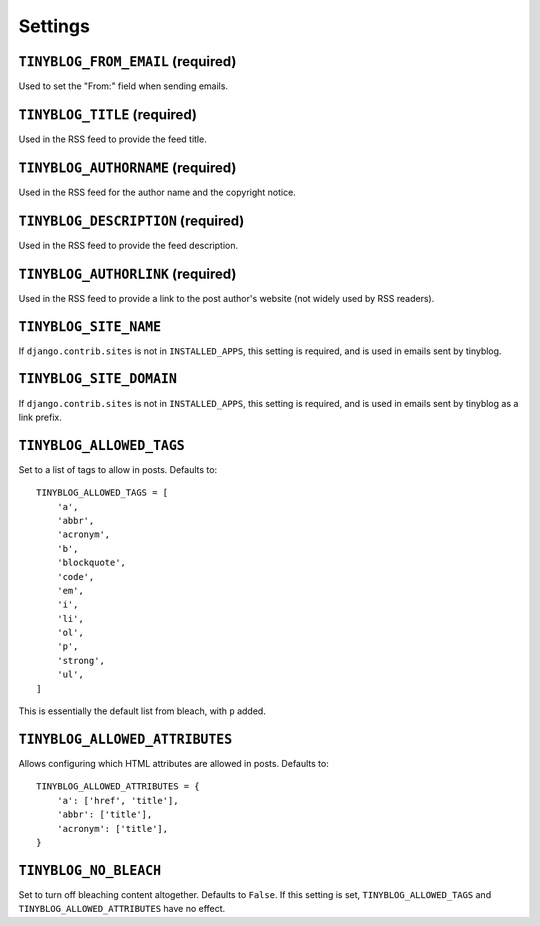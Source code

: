 Settings
========

``TINYBLOG_FROM_EMAIL`` (required)
----------------------------------

Used to set the "From:" field when sending emails.

``TINYBLOG_TITLE`` (required)
-----------------------------

Used in the RSS feed to provide the feed title.

``TINYBLOG_AUTHORNAME`` (required)
----------------------------------

Used in the RSS feed for the author name and the copyright notice.

``TINYBLOG_DESCRIPTION`` (required)
-----------------------------------

Used in the RSS feed to provide the feed description.

``TINYBLOG_AUTHORLINK`` (required)
----------------------------------

Used in the RSS feed to provide a link to the post author's website
(not widely used by RSS readers).

``TINYBLOG_SITE_NAME``
----------------------

If ``django.contrib.sites`` is not in ``INSTALLED_APPS``, this setting
is required, and is used in emails sent by tinyblog.

``TINYBLOG_SITE_DOMAIN``
------------------------

If ``django.contrib.sites`` is not in ``INSTALLED_APPS``, this setting
is required, and is used in emails sent by tinyblog as a link prefix.

``TINYBLOG_ALLOWED_TAGS``
-------------------------

Set to a list of tags to allow in posts. Defaults to::

    TINYBLOG_ALLOWED_TAGS = [
        'a',
        'abbr',
        'acronym',
        'b',
        'blockquote',
        'code',
        'em',
        'i',
        'li',
        'ol',
        'p',
        'strong',
        'ul',
    ]

This is essentially the default list from bleach, with ``p`` added.

``TINYBLOG_ALLOWED_ATTRIBUTES``
-------------------------------

Allows configuring which HTML attributes are allowed in
posts. Defaults to::

    TINYBLOG_ALLOWED_ATTRIBUTES = {
        'a': ['href', 'title'],
        'abbr': ['title'],
        'acronym': ['title'],
    }

``TINYBLOG_NO_BLEACH``
----------------------

Set to turn off bleaching content altogether. Defaults to
``False``. If this setting is set, ``TINYBLOG_ALLOWED_TAGS`` and
``TINYBLOG_ALLOWED_ATTRIBUTES`` have no effect.
